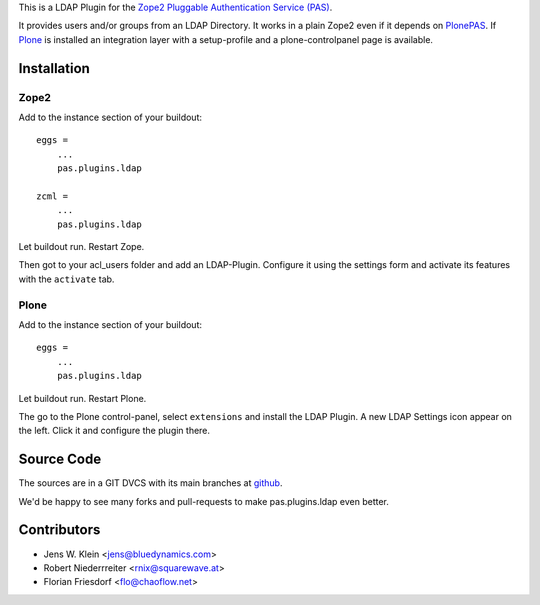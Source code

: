 This is a LDAP Plugin for the `Zope2 <http://zope2.zope.org>`_
`Pluggable Authentication Service (PAS) <http://pypi.python.org/pypi/Products.PluggableAuthService>`_.

It provides users and/or groups from an LDAP Directory. It works in a plain
Zope2 even if it depends on
`PlonePAS <http://pypi.python.org/pypi/Products.PlonePAS>`_.
If `Plone <http://plone.org>`_ is installed an
integration layer with a setup-profile and a plone-controlpanel page is
available.

Installation
============

Zope2
-----

Add to the instance section of your buildout::

    eggs = 
        ...
        pas.plugins.ldap
        
    zcml = 
        ...
        pas.plugins.ldap
        
Let buildout run. Restart Zope.

Then got to your acl_users folder and add an LDAP-Plugin. Configure it using the
settings form and activate its features with the ``activate`` tab.

Plone
-----

Add to the instance section of your buildout::

    eggs = 
        ...
        pas.plugins.ldap

Let buildout run. Restart Plone.

The go to the Plone control-panel, select ``extensions`` and install the LDAP
Plugin. A new LDAP Settings icon appear on the left. Click it and configure the
plugin there.

Source Code
===========

The sources are in a GIT DVCS with its main branches at
`github <http://github.com/bluedynamics/pas.plugins.ldap>`_.

We'd be happy to see many forks and pull-requests to make pas.plugins.ldap even
better.

Contributors
============

- Jens W. Klein <jens@bluedynamics.com>

- Robert Niederrreiter <rnix@squarewave.at>

- Florian Friesdorf <flo@chaoflow.net>
